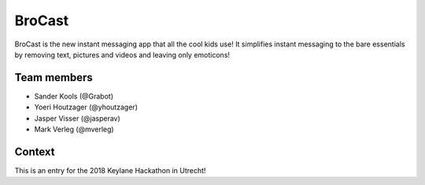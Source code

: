 
BroCast
===============================

BroCast is the new instant messaging app that all the cool kids use! It simplifies instant messaging to the bare essentials by removing text, pictures and videos and leaving only emoticons!

Team members
-------------------------------

* Sander Kools (@Grabot)
* Yoeri Houtzager (@yhoutzager)
* Jasper Visser (@jasperav)
* Mark Verleg (@mverleg)

Context
-------------------------------

This is an entry for the 2018 Keylane Hackathon in Utrecht!


